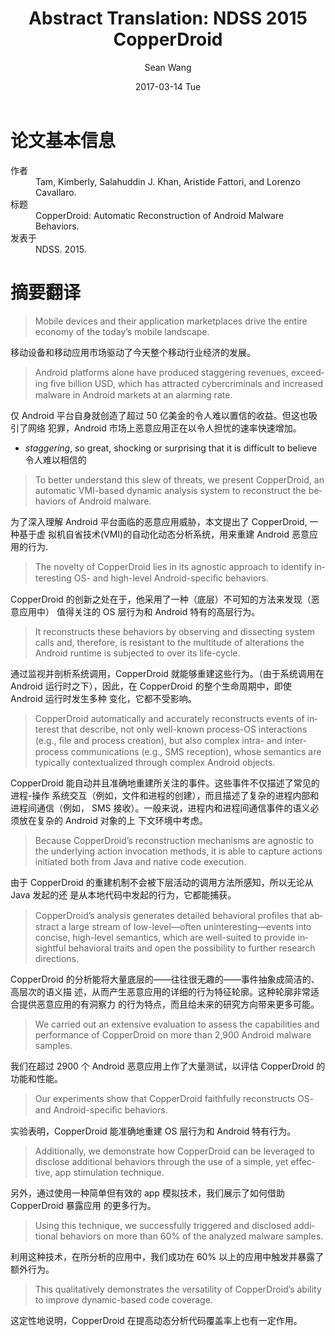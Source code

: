#+TITLE:       Abstract Translation: NDSS 2015 CopperDroid 
#+AUTHOR:      Sean Wang
#+EMAIL:       spark@bjtu.edu.cn
#+DATE:        2017-03-14 Tue
#+URI:         /blog/%y/%m/%d/abstract-translation-ndss-2015-copperdroid
#+KEYWORDS:    translation, paper
#+TAGS:        translation
#+LANGUAGE:    en
#+OPTIONS:     H:3 num:nil toc:nil \n:nil ::t |:t ^:nil -:nil f:t *:t <:t
#+DESCRIPTION: study of top papers

* 论文基本信息
- 作者 :: Tam, Kimberly, Salahuddin J. Khan, Aristide Fattori, and Lorenzo Cavallaro. 
- 标题 :: CopperDroid: Automatic Reconstruction of Android Malware Behaviors.
- 发表于 :: NDSS. 2015.

* 摘要翻译
#+BEGIN_QUOTE
Mobile devices and their application marketplaces drive the entire economy of
the today’s mobile landscape. 
#+END_QUOTE

移动设备和移动应用市场驱动了今天整个移动行业经济的发展。

#+BEGIN_QUOTE
Android platforms alone have produced staggering revenues, exceeding ﬁve billion
USD, which has attracted cybercriminals and increased malware in Android markets
at an alarming rate.
#+END_QUOTE

仅 Android 平台自身就创造了超过 50 亿美金的令人难以置信的收益。但这也吸引了网络
犯罪，Android 市场上恶意应用正在以令人担忧的速率快速增加。

- /staggering/, so great, shocking or surprising that it is difficult to believe
  令人难以相信的

#+BEGIN_QUOTE
To better understand this slew of threats, we present CopperDroid, an automatic
VMI-based dynamic analysis system to reconstruct the behaviors of Android
malware.
#+END_QUOTE

为了深入理解 Android 平台面临的恶意应用威胁，本文提出了 CopperDroid, 一种基于虚
拟机自省技术(VMI)的自动化动态分析系统，用来重建 Android 恶意应用的行为.

#+BEGIN_QUOTE
The novelty of CopperDroid lies in its agnostic approach to identify interesting
OS- and high-level Android-speciﬁc behaviors.
#+END_QUOTE

CopperDroid 的创新之处在于，他采用了一种（底层）不可知的方法来发现（恶意应用中）
值得关注的 OS 层行为和 Android 特有的高层行为。

#+BEGIN_QUOTE
It reconstructs these behaviors by observing and dissecting system calls and,
therefore, is resistant to the multitude of alterations the Android runtime is
subjected to over its life-cycle.
#+END_QUOTE

通过监视并剖析系统调用，CopperDroid 就能够重建这些行为。（由于系统调用在 Android
运行时之下），因此，在 CopperDroid 的整个生命周期中，即使 Android 运行时发生多种
变化，它都不受影响。

#+BEGIN_QUOTE
CopperDroid automatically and accurately reconstructs events of interest that
describe, not only well-known process-OS interactions (e.g., ﬁle and process
creation), but also complex intra- and inter-process communications (e.g., SMS
reception), whose semantics are typically contextualized through complex Android
objects.
#+END_QUOTE

CopperDroid 能自动并且准确地重建所关注的事件。这些事件不仅描述了常见的进程-操作
系统交互（例如，文件和进程的创建），而且描述了复杂的进程内部和进程间通信（例如，
SMS 接收）。一般来说，进程内和进程间通信事件的语义必须放在复杂的 Android 对象的上
下文环境中考虑。


#+BEGIN_QUOTE
Because CopperDroid’s reconstruction mechanisms are agnostic to the underlying
action invocation methods, it is able to capture actions initiated both from
Java and native code execution.
#+END_QUOTE

由于 CopperDroid 的重建机制不会被下层活动的调用方法所感知，所以无论从 Java 发起的还
是从本地代码中发起的行为，它都能捕获。

#+BEGIN_QUOTE
CopperDroid’s analysis generates detailed behavioral proﬁles that abstract a
large stream of low-level—often uninteresting—events into concise, high-level
semantics, which are well-suited to provide insightful behavioral traits and
open the possibility to further research directions.
#+END_QUOTE

CopperDroid 的分析能将大量底层的——往往很无趣的——事件抽象成简洁的、高层次的语义描
述，从而产生恶意应用的详细的行为特征轮廓。这种轮廓非常适合提供恶意应用的有洞察力
的行为特点，而且给未来的研究方向带来更多可能。

#+BEGIN_QUOTE
We carried out an extensive evaluation to assess the capabilities and
performance of CopperDroid on more than 2,900 Android malware samples.
#+END_QUOTE

我们在超过 2900 个 Android 恶意应用上作了大量测试，以评估 CopperDroid 的功能和性能。

#+BEGIN_QUOTE
Our experiments show that CopperDroid faithfully reconstructs OS- and
Android-speciﬁc behaviors.
#+END_QUOTE

实验表明，CopperDroid 能准确地重建 OS 层行为和 Android 特有行为。

#+BEGIN_QUOTE
Additionally, we demonstrate how CopperDroid can be leveraged to disclose
additional behaviors through the use of a simple, yet effective, app stimulation
technique.
#+END_QUOTE

另外，通过使用一种简单但有效的 app 模拟技术，我们展示了如何借助 CopperDroid 暴露应用
的更多行为。

#+BEGIN_QUOTE
Using this technique, we successfully triggered and disclosed additional
behaviors on more than 60% of the analyzed malware samples.
#+END_QUOTE

利用这种技术，在所分析的应用中，我们成功在 60% 以上的应用中触发并暴露了额外行为。

#+BEGIN_QUOTE
This qualitatively demonstrates the versatility of CopperDroid’s ability to
improve dynamic-based code coverage.
#+END_QUOTE

这定性地说明，CopperDroid 在提高动态分析代码覆盖率上也有一定作用。
